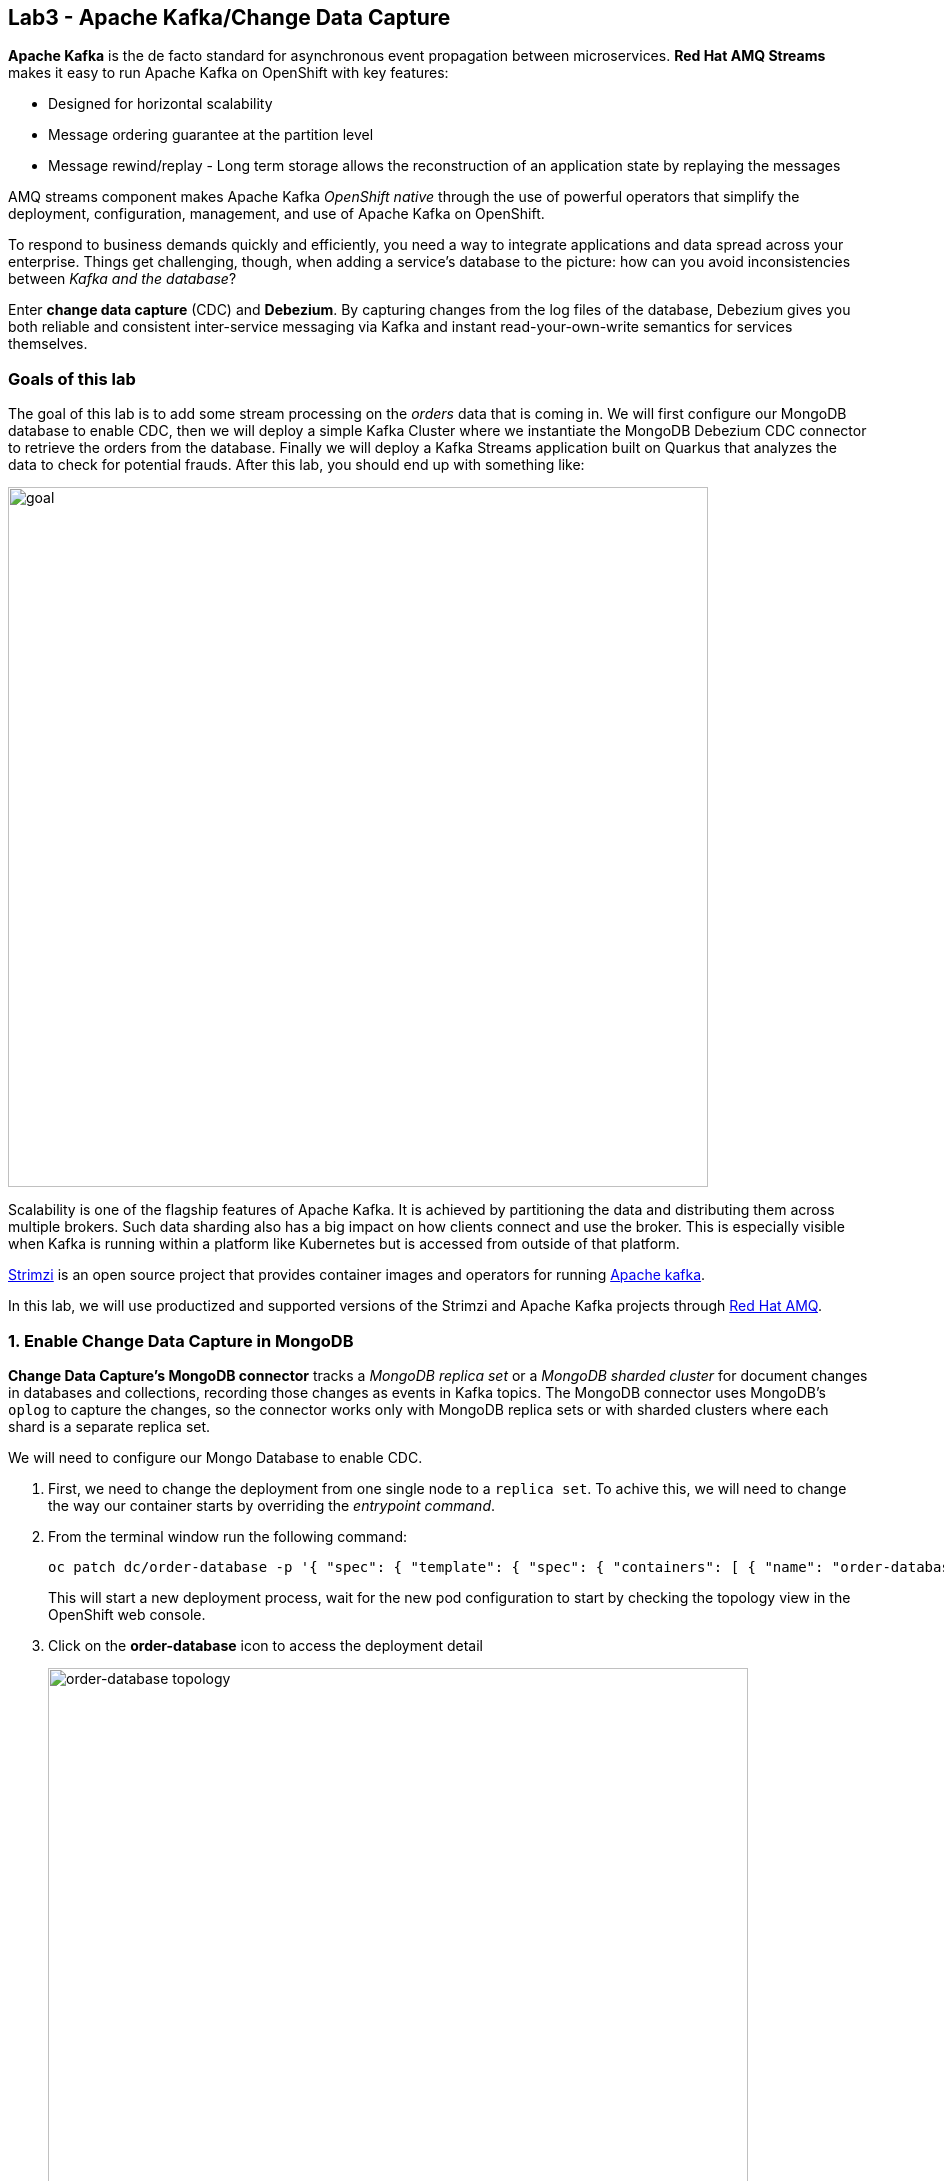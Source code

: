 == Lab3 - Apache Kafka/Change Data Capture
:experimental:

*Apache Kafka* is the de facto standard for asynchronous event propagation between microservices. *Red Hat AMQ Streams* makes it easy to run Apache Kafka on OpenShift with key features:

- Designed for horizontal scalability
- Message ordering guarantee at the partition level
- Message rewind/replay - Long term storage allows the reconstruction of an application state by replaying the messages

AMQ streams component makes Apache Kafka _OpenShift native_ through the use of powerful operators that simplify the deployment, configuration, management, and use of Apache Kafka on OpenShift.

To respond to business demands quickly and efficiently, you need a way to integrate applications and data spread across your enterprise. Things get challenging, though, when adding a service’s database to the picture: how can you avoid inconsistencies between _Kafka and the database_?

Enter *change data capture* (CDC) and *Debezium*. By capturing changes from the log files of the database, Debezium gives you both reliable and consistent inter-service messaging via Kafka and instant read-your-own-write semantics for services themselves.

=== Goals of this lab

The goal of this lab is to add some stream processing on the _orders_ data that is coming in. We will first configure our MongoDB database to enable CDC, then we will deploy a simple Kafka Cluster where we instantiate the MongoDB Debezium CDC connector to retrieve the orders from the database. Finally we will deploy a Kafka Streams application built on Quarkus that analyzes the data to check for potential frauds. After this lab, you should end up with something like:

image::lab3-goal.png[goal, 700]

Scalability is one of the flagship features of Apache Kafka. It is achieved by partitioning the data and distributing them across multiple brokers. Such data sharding also has a big impact on how clients connect and use the broker. This is especially visible when Kafka is running within a platform like Kubernetes but is accessed from outside of that platform.

https://strimzi.io/[Strimzi] is an open source project that provides container images and operators for running https://developers.redhat.com/videos/youtube/CZhOJ_ysIiI/[Apache kafka].

In this lab, we will use productized and supported versions of the Strimzi and Apache Kafka projects through https://www.redhat.com/en/technologies/jboss-middleware/amq?extIdCarryOver=true&sc_cid=701f2000001OH7TAAW[Red Hat AMQ,window=_blank].

=== 1. Enable Change Data Capture in MongoDB

*Change Data Capture’s MongoDB connector* tracks a _MongoDB replica set_ or a _MongoDB sharded cluster_ for document changes in databases and collections, recording those changes as events in Kafka topics. The MongoDB connector uses MongoDB’s `oplog` to capture the changes, so the connector works only with MongoDB replica sets or with sharded clusters where each shard is a separate replica set. 

We will need to configure our Mongo Database to enable CDC.

1. First, we need to change the deployment from one single node to a `replica set`. To achive this, we will need to change the way our container starts by overriding the _entrypoint command_. 

1. From the terminal window run the following command:
+
[source,sh,role="copypaste"]
----
oc patch dc/order-database -p '{ "spec": { "template": { "spec": { "containers": [ { "name": "order-database", "command": [ "mongod" ], "args": [ "--bind_ip_all", "--replSet", "rs0", "--auth" ] } ] } } } }'
----
+
This will start a new deployment process, wait for the new pod configuration to start by checking the topology view in the OpenShift web console.

1. Click on the *order-database* icon to access the deployment detail
+
image::orderdb-topology.png[order-database topology, 700]

1. Click on *View Logs*
+
image::orderdb-viewlogs.png[order-database view logs, 700]

1. Click on the *Terminal* tab to access the pod
+
image::orderdb-terminal.png[order-database terminal, 700]

1. We will enable CDC by issuing the following commands in the terminal window. First make this the _primary_ replica by executing this command:
+
[source,sh,role="copypaste"]
----
mongo localhost:27017/order <<-EOF
    rs.initiate({
        _id: "rs0",
        members: [ { _id: 0, host: "order-database:27017" } ]
    });
EOF
----
+
You should get the following result back:
+
[source,none,role="copypaste"]
----
MongoDB shell version v4.0.16
connecting to: mongodb://localhost:27017/order?gssapiServiceName=mongodb
Implicit session: session { "id" : UUID("78dbbec9-079f-4356-be1a-f20f19bf434e") }
MongoDB server version: 4.0.16
{ "ok" : 1 }
bye
----

1. Next we need to create an user to access the database as we enabled _authentication_. Create the *admin* user:
+
[source,sh,role="copypaste"]
----
mongo localhost:27017/admin <<-EOF
    db.createUser({ user: 'admin', pwd: 'admin', roles: [ { role: "userAdminAnyDatabase", db: "admin" } ] });
EOF
----
+
You should get the following result back:
+
[source,none,role="copypaste"]
----
MongoDB shell version v4.0.16
connecting to: mongodb://localhost:27017/admin?gssapiServiceName=mongodb
Implicit session: session { "id" : UUID("d600f478-066c-40c2-b0c4-4faa6d07a342") }
MongoDB server version: 4.0.16
Successfully added user: {
        "user" : "admin",
        "roles" : [
                {
                        "role" : "userAdminAnyDatabase",
                        "db" : "admin"
                }
        ]
}
bye
----

1. Now is time to create the debezium user to access our data. Create the *listDatabases* role and the *debezium* user:
+
[source,sh,role="copypaste"]
----
mongo -u admin -p admin localhost:27017/admin <<-EOF
    db.runCommand({
        createRole: "listDatabases",
        privileges: [
            { resource: { cluster : true }, actions: ["listDatabases"]}
        ],
        roles: []
    });
    db.createUser({
        user: 'debezium',
        pwd: 'dbz',
        roles: [
            { role: "readWrite", db: "order" },
            { role: "read", db: "local" },
            { role: "listDatabases", db: "admin" },
            { role: "read", db: "config" },
            { role: "read", db: "admin" }
        ]
    });
EOF
----
+
You should get the following result back:
+
[source,none,role="copypaste"]
----
MongoDB shell version v4.0.16
connecting to: mongodb://localhost:27017/admin?gssapiServiceName=mongodb
Implicit session: session { "id" : UUID("7e53d964-0420-4cef-944d-623bfeee685a") }
MongoDB server version: 4.0.16
{
        "ok" : 1,
        "operationTime" : Timestamp(1582830165, 3),
        "$clusterTime" : {
                "clusterTime" : Timestamp(1582830165, 3),
                "signature" : {
                        "hash" : BinData(0,"69Zr4DaNhiBz+fyTFBEqP2OuIts="),
                        "keyId" : NumberLong("6798202436587618305")
                }
        }
}
Successfully added user: {
        "user" : "debezium",
        "roles" : [
                {
                        "role" : "readWrite",
                        "db" : "order"
                },
                {
                        "role" : "read",
                        "db" : "local"
                },
                {
                        "role" : "listDatabases",
                        "db" : "admin"
                },
                {
                        "role" : "read",
                        "db" : "config"
                },
                {
                        "role" : "read",
                        "db" : "admin"
                }
        ]
}
bye
----

You just enabled the MongoDB database to allow the *Debezium* connector read the transaction log.

=== 2. Deploying an Apache Kafka cluster on OpenShift

AMQ streams component uses powerful operators that simplify the deployment, configuration, management, and use of Apache Kafka on Red Hat OpenShift® Container Platform. AMQ Streams is already installed using the following _Operators_ so you don’t need to install it in this lab:

* *Kafka Operator* - Responsible for deploying and managing Apache Kafka clusters within an OpenShift cluster.
* *Topic Operator* - Responsible for managing Kafka topics within a Kafka cluster running within an OpenShift cluster.
* *User Operator* - Responsible for managing Kafka users within a Kafka cluster running within an OpenShift cluster.

The basic architecture of operators in AMQ is seen below:

image::kafka-operators-arch.png[amqstreams, 700]

In this section you will learn how to start a local Kafka cluster.

1. Let's create a **Kafka cluster**. Click *+Add* on the left, on the _From Catalog_ box on the project overview:
+
image::kafka-catalog.png[kafka, 700]

1. Type in `kafka` in the search box, and click on the *Kafka*:
+
image::kafka-create.png[kafka, 700]

1. Click on *Create* and you will enter YAML editor that defines a *Kafka* Cluster. 
+
image::kafka-catalog-create.png[kafkacatalogcreate, 700]

1. Replace the editor content with the following code:
+
[source,none,role="copypaste"]
----
apiVersion: kafka.strimzi.io/v1beta1
kind: Kafka
metadata:
  name: events
spec:
  entityOperator:
    topicOperator: {}
    userOperator: {}
  kafka:
    listeners:
      external:
        type: route
      plain: {}
      tls: {}
    replicas: 3
    storage:
      type: ephemeral
  zookeeper:
    replicas: 3
    storage:
      type: ephemeral
----

1. Click on *Create* to deploy the Kafka cluster.
+
image::kafka-create-detail.png[kafka, 700]

1. Wait for cluster to start it can take a few minutes as the operator will deploy your Kafka cluster infrastructure and related operators to manage it.

Make sure it’s actually done rolling out. Visit the {{ CONSOLE_URL }}/topology/ns/{{ USER_ID }}-cloudnativeapps[Topology View, window=_blank] to check the new pods. Ensure you get the blue circles!

image::kafka-topology.png[order, 700]


=== 3. Configure MongoDB CDC Connector

For setting up Apache Kafka and Kafka Connect on OpenShift, Red Hat AMQ Streams is used. Here we will deploy and use Kafka Connect S2I (Source to Image). S2I is a framework to build images that take application source code as an input and produce a new image that runs the assembled application as output. 

1. In the same _Operator Details_ page, click the *Kafka Connect* tab.
+
image::kafkaconnects2i.png[kafkaConnect, 700]

1. Click in **Create Kafka Connect* button.
+
image::kafkaconnect-create.png[kafkaconnect-create, 700]

1. Replace the _YAML_ editor content with the following code:
+
[source,none,role="copypaste"]
----
apiVersion: kafka.strimzi.io/v1beta1
kind: KafkaConnect
metadata:
  name: debezium
spec:
  bootstrapServers: 'events-kafka-bootstrap:9092'
  image: 'quay.io/hguerreroo/debezium-connect:1.0.2-mongodb'
  replicas: 1
  jvmOptions:
    gcLoggingEnabled: false
----

1. Click *Create* button to deploy the _Kafka Connect connector_.
+
image::kafkaconnect-detail.png[kafkaconnect-detail, 700]

1. Wait for the default deployment to finish and deploy the first pod.

1. Expose the Kafka Connect REST API.
+
[source,bash,role="copypaste"]
----
oc expose service debezium-connect-api --name kafka-connect
----

1. Create a new *connector config* by calling the `POST` method on the _Kafka Connect API_ to react to changes in the `orders` table called `orders-connector`.
+
[source,bash,role="copypaste"]
----
cat << EOF | curl -X POST -H "Accept:application/json" -H "Content-Type:application/json" `oc get route kafka-connect -o jsonpath='{.spec.host}'`/connectors -d @-
{
  "name": "orders-connector",
  "config": {
    "connector.class": "io.debezium.connector.mongodb.MongoDbConnector",
    "tasks.max" : "1",
    "mongodb.hosts" : "rs0/order-database:27017",
    "mongodb.name" : "dbserver1",
    "mongodb.user" : "debezium",
    "mongodb.password" : "dbz",
    "database.whitelist" : "order",
    "database.history.kafka.bootstrap.servers" : "events-kafka-bootstrap:9092",
    "key.converter" : "org.apache.kafka.connect.json.JsonConverter",
    "key.converter.schemas.enable" : "false",
    "value.converter" : "org.apache.kafka.connect.json.JsonConverter",
    "value.converter.schemas.enable" : "false",
    "transforms" : "extract",
    "transforms.extract.type": "io.debezium.connector.mongodb.transforms.ExtractNewDocumentState"
  }
}
EOF
----

1. Get back to the developer console and click on the *Kafka Topic* tab.
+
image::kafka-topic-tab.png[kafka-topic-tab, 700]

1. Notice the newly created _topics_ Custom Resources. The one named *dbserver1.order.order* is where our events are being sent.
+
image::kafka-topic-order.png[kafka-topic-order, 700]

This will configure the MongoDB connector in the _Kafka Connect cluster_ to start reading the transaction log so we can sent events to the Kafka cluster everytime there is a new order in the system without changing the actual code of our application. This events are now available in the Kafka event bus for other microservices to consume and process.

=== 4. Deploying a Kafka Streams application

Text